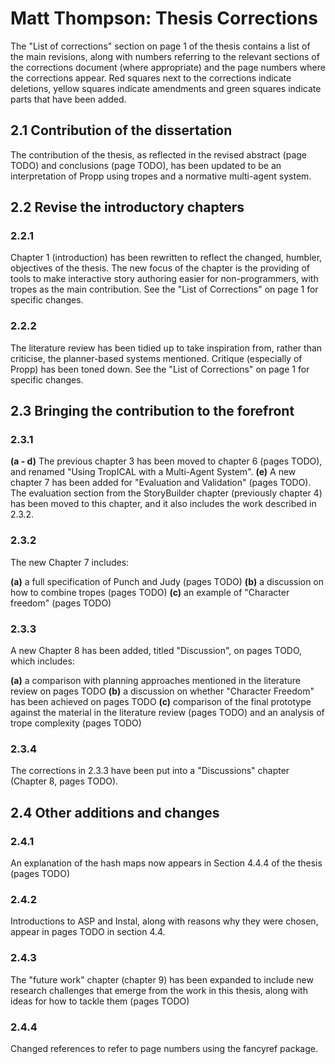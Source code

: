 * Matt Thompson: Thesis Corrections
The "List of corrections" section on page 1 of the thesis contains a list of the main revisions, along with numbers referring to the relevant sections of the corrections document (where appropriate) and the page numbers where the corrections appear. Red squares next to the corrections indicate deletions, yellow squares indicate amendments and green squares indicate parts that have been added.
** 2.1 Contribution of the dissertation
The contribution of the thesis, as reflected in the revised abstract (page TODO) and conclusions (page TODO), has been updated to be an interpretation of Propp using tropes and a normative multi-agent system.
** 2.2 Revise the introductory chapters
*** 2.2.1
Chapter 1 (introduction) has been rewritten to reflect the changed, humbler, objectives of the thesis. The new focus of the chapter is the providing of tools to make interactive story authoring easier for non-programmers, with tropes as the main contribution. See the "List of Corrections" on page 1 for specific changes.
*** 2.2.2
The literature review has been tidied up to take inspiration from, rather than criticise, the planner-based systems mentioned. Critique (especially of Propp) has been toned down. See the "List of Corrections" on page 1 for specific changes.
** 2.3 Bringing the contribution to the forefront
*** 2.3.1
*(a - d)* The previous chapter 3 has been moved to chapter 6 (pages TODO), and renamed "Using TropICAL with a Multi-Agent System".
*(e)* A new chapter 7 has been added for "Evaluation and Validation" (pages TODO). The evaluation section from the StoryBuilder chapter (previously chapter 4) has been moved to this chapter, and it also includes the work described in 2.3.2.

*** 2.3.2
The new Chapter 7 includes:

*(a)* a full specification of Punch and Judy (pages TODO)
*(b)* a discussion on how to combine tropes (pages TODO)
*(c)* an example of "Character freedom" (pages TODO)

*** 2.3.3
A new Chapter 8 has been added, titled "Discussion", on pages TODO, which includes:

*(a)* a comparison with planning approaches mentioned in the literature review on pages TODO
*(b)* a discussion on whether "Character Freedom" has been achieved on pages TODO
*(c)* comparison of the final prototype against the material in the literature review (pages TODO) and an analysis of trope complexity (pages TODO)

*** 2.3.4
The corrections in 2.3.3 have been put into a "Discussions" chapter (Chapter 8, pages TODO).

** 2.4 Other additions and changes
*** 2.4.1
An explanation of the hash maps now appears in Section 4.4.4 of the thesis (pages TODO)
*** 2.4.2
Introductions to ASP and Instal, along with reasons why they were chosen, appear in pages TODO in section 4.4.
*** 2.4.3
The "future work" chapter (chapter 9) has been expanded to include new research challenges that emerge from the work in this thesis, along with ideas for how to tackle them (pages TODO)
*** 2.4.4
Changed references to refer to page numbers using the fancyref package.
